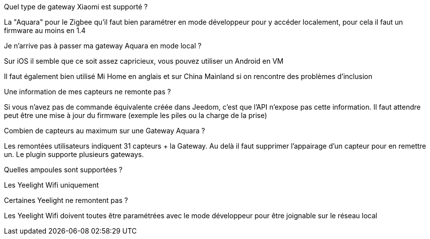 [panel,primary]
.Quel type de gateway Xiaomi est supporté ?
--
La "Aquara" pour le Zigbee qu'il faut bien paramétrer en mode développeur pour y accéder localement, pour cela il faut un firmware au moins en 1.4
--

[panel,primary]
.Je n'arrive pas à passer ma gateway Aquara en mode local ?
--
Sur iOS il semble que ce soit assez capricieux, vous pouvez utiliser un Android en VM

Il faut également bien utilisé Mi Home en anglais et sur China Mainland si on rencontre des problèmes d'inclusion
--

[panel,primary]
.Une information de mes capteurs ne remonte pas ?
--
Si vous n'avez pas de commande équivalente créée dans Jeedom, c'est que l'API n'expose pas cette information. Il faut attendre peut être une mise à jour du firmware (exemple les piles ou la charge de la prise)
--

[panel,primary]
.Combien de capteurs au maximum sur une Gateway Aquara ?
--
Les remontées utilisateurs indiquent 31 capteurs + la Gateway. Au delà il faut supprimer l'appairage d'un capteur pour en remettre un. Le plugin supporte plusieurs gateways.
--

[panel,primary]
.Quelles ampoules sont supportées ?
--
Les Yeelight Wifi uniquement
--

[panel,primary]
.Certaines Yeelight ne remontent pas ?
--
Les Yeelight Wifi doivent toutes être paramétrées avec le mode développeur pour être joignable sur le réseau local
--